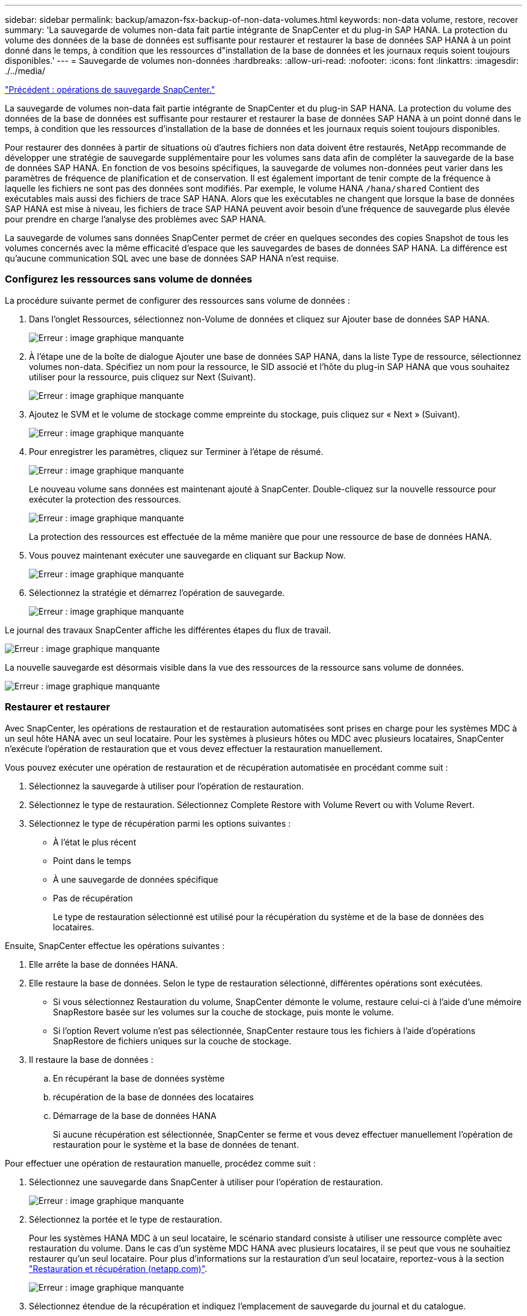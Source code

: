 ---
sidebar: sidebar 
permalink: backup/amazon-fsx-backup-of-non-data-volumes.html 
keywords: non-data volume, restore, recover 
summary: 'La sauvegarde de volumes non-data fait partie intégrante de SnapCenter et du plug-in SAP HANA. La protection du volume des données de la base de données est suffisante pour restaurer et restaurer la base de données SAP HANA à un point donné dans le temps, à condition que les ressources d"installation de la base de données et les journaux requis soient toujours disponibles.' 
---
= Sauvegarde de volumes non-données
:hardbreaks:
:allow-uri-read: 
:nofooter: 
:icons: font
:linkattrs: 
:imagesdir: ./../media/


link:amazon-fsx-snapcenter-backup-operations.html["Précédent : opérations de sauvegarde SnapCenter."]

La sauvegarde de volumes non-data fait partie intégrante de SnapCenter et du plug-in SAP HANA. La protection du volume des données de la base de données est suffisante pour restaurer et restaurer la base de données SAP HANA à un point donné dans le temps, à condition que les ressources d'installation de la base de données et les journaux requis soient toujours disponibles.

Pour restaurer des données à partir de situations où d'autres fichiers non data doivent être restaurés, NetApp recommande de développer une stratégie de sauvegarde supplémentaire pour les volumes sans data afin de compléter la sauvegarde de la base de données SAP HANA. En fonction de vos besoins spécifiques, la sauvegarde de volumes non-données peut varier dans les paramètres de fréquence de planification et de conservation. Il est également important de tenir compte de la fréquence à laquelle les fichiers ne sont pas des données sont modifiés. Par exemple, le volume HANA `/hana/shared` Contient des exécutables mais aussi des fichiers de trace SAP HANA. Alors que les exécutables ne changent que lorsque la base de données SAP HANA est mise à niveau, les fichiers de trace SAP HANA peuvent avoir besoin d'une fréquence de sauvegarde plus élevée pour prendre en charge l'analyse des problèmes avec SAP HANA.

La sauvegarde de volumes sans données SnapCenter permet de créer en quelques secondes des copies Snapshot de tous les volumes concernés avec la même efficacité d'espace que les sauvegardes de bases de données SAP HANA. La différence est qu'aucune communication SQL avec une base de données SAP HANA n'est requise.



=== Configurez les ressources sans volume de données

La procédure suivante permet de configurer des ressources sans volume de données :

. Dans l'onglet Ressources, sélectionnez non-Volume de données et cliquez sur Ajouter base de données SAP HANA.
+
image:amazon-fsx-image60.png["Erreur : image graphique manquante"]

. À l'étape une de la boîte de dialogue Ajouter une base de données SAP HANA, dans la liste Type de ressource, sélectionnez volumes non-data. Spécifiez un nom pour la ressource, le SID associé et l'hôte du plug-in SAP HANA que vous souhaitez utiliser pour la ressource, puis cliquez sur Next (Suivant).
+
image:amazon-fsx-image61.png["Erreur : image graphique manquante"]

. Ajoutez le SVM et le volume de stockage comme empreinte du stockage, puis cliquez sur « Next » (Suivant).
+
image:amazon-fsx-image62.png["Erreur : image graphique manquante"]

. Pour enregistrer les paramètres, cliquez sur Terminer à l'étape de résumé.
+
image:amazon-fsx-image63.png["Erreur : image graphique manquante"]

+
Le nouveau volume sans données est maintenant ajouté à SnapCenter. Double-cliquez sur la nouvelle ressource pour exécuter la protection des ressources.

+
image:amazon-fsx-image64.png["Erreur : image graphique manquante"]

+
La protection des ressources est effectuée de la même manière que pour une ressource de base de données HANA.

. Vous pouvez maintenant exécuter une sauvegarde en cliquant sur Backup Now.
+
image:amazon-fsx-image65.png["Erreur : image graphique manquante"]

. Sélectionnez la stratégie et démarrez l'opération de sauvegarde.
+
image:amazon-fsx-image66.png["Erreur : image graphique manquante"]



Le journal des travaux SnapCenter affiche les différentes étapes du flux de travail.

image:amazon-fsx-image67.png["Erreur : image graphique manquante"]

La nouvelle sauvegarde est désormais visible dans la vue des ressources de la ressource sans volume de données.

image:amazon-fsx-image68.png["Erreur : image graphique manquante"]



=== Restaurer et restaurer

Avec SnapCenter, les opérations de restauration et de restauration automatisées sont prises en charge pour les systèmes MDC à un seul hôte HANA avec un seul locataire. Pour les systèmes à plusieurs hôtes ou MDC avec plusieurs locataires, SnapCenter n'exécute l'opération de restauration que et vous devez effectuer la restauration manuellement.

Vous pouvez exécuter une opération de restauration et de récupération automatisée en procédant comme suit :

. Sélectionnez la sauvegarde à utiliser pour l'opération de restauration.
. Sélectionnez le type de restauration. Sélectionnez Complete Restore with Volume Revert ou with Volume Revert.
. Sélectionnez le type de récupération parmi les options suivantes :
+
** À l'état le plus récent
** Point dans le temps
** À une sauvegarde de données spécifique
** Pas de récupération
+
Le type de restauration sélectionné est utilisé pour la récupération du système et de la base de données des locataires.





Ensuite, SnapCenter effectue les opérations suivantes :

. Elle arrête la base de données HANA.
. Elle restaure la base de données. Selon le type de restauration sélectionné, différentes opérations sont exécutées.
+
** Si vous sélectionnez Restauration du volume, SnapCenter démonte le volume, restaure celui-ci à l'aide d'une mémoire SnapRestore basée sur les volumes sur la couche de stockage, puis monte le volume.
** Si l'option Revert volume n'est pas sélectionnée, SnapCenter restaure tous les fichiers à l'aide d'opérations SnapRestore de fichiers uniques sur la couche de stockage.


. Il restaure la base de données :
+
.. En récupérant la base de données système
.. récupération de la base de données des locataires
.. Démarrage de la base de données HANA
+
Si aucune récupération est sélectionnée, SnapCenter se ferme et vous devez effectuer manuellement l'opération de restauration pour le système et la base de données de tenant.





Pour effectuer une opération de restauration manuelle, procédez comme suit :

. Sélectionnez une sauvegarde dans SnapCenter à utiliser pour l'opération de restauration.
+
image:amazon-fsx-image69.png["Erreur : image graphique manquante"]

. Sélectionnez la portée et le type de restauration.
+
Pour les systèmes HANA MDC à un seul locataire, le scénario standard consiste à utiliser une ressource complète avec restauration du volume. Dans le cas d'un système MDC HANA avec plusieurs locataires, il se peut que vous ne souhaitiez restaurer qu'un seul locataire. Pour plus d'informations sur la restauration d'un seul locataire, reportez-vous à la section https://docs.netapp.com/us-en/netapp-solutions-sap/backup/saphana-br-scs-restore-and-recovery.html["Restauration et récupération (netapp.com)"^].

+
image:amazon-fsx-image70.png["Erreur : image graphique manquante"]

. Sélectionnez étendue de la récupération et indiquez l'emplacement de sauvegarde du journal et du catalogue.
+
SnapCenter utilise le chemin par défaut ou les chemins modifiés dans le fichier HANA global.ini pour remplir à l'avance les emplacements de sauvegarde du journal et du catalogue.

+
image:amazon-fsx-image71.png["Erreur : image graphique manquante"]

. Entrez les commandes facultatives de pré-restauration.
+
image:amazon-fsx-image72.png["Erreur : image graphique manquante"]

. Entrez les commandes facultatives de post-restauration.
+
image:amazon-fsx-image73.png["Erreur : image graphique manquante"]

. Pour lancer l'opération de restauration et de récupération, cliquez sur Terminer.
+
image:amazon-fsx-image74.png["Erreur : image graphique manquante"]

+
SnapCenter exécute l'opération de restauration et de restauration. Cet exemple montre les détails du travail de restauration et de récupération.

+
image:amazon-fsx-image75.png["Erreur : image graphique manquante"]



link:amazon-fsx-backup-replication-with-snapvault_overview.html["Next : présentation - sauvegarde de la réplication avec SnapVault."]

